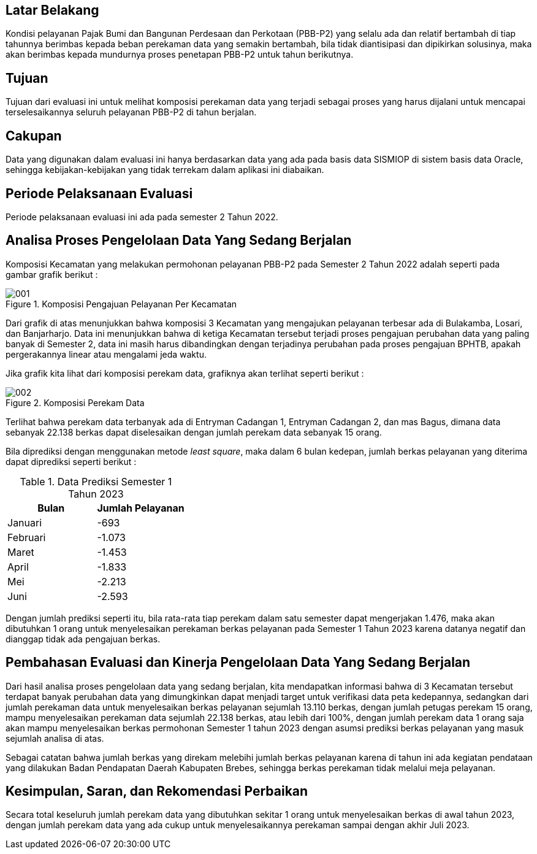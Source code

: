 
== Latar Belakang

[.text-justify]
Kondisi pelayanan Pajak Bumi dan Bangunan Perdesaan dan Perkotaan (PBB-P2) yang selalu ada dan relatif bertambah di tiap tahunnya berimbas kepada beban perekaman data yang semakin bertambah, bila tidak diantisipasi dan dipikirkan solusinya, maka akan berimbas kepada mundurnya proses penetapan PBB-P2 untuk tahun berikutnya.

== Tujuan

[.text-justify]
Tujuan dari evaluasi ini untuk melihat komposisi perekaman data yang terjadi sebagai proses yang harus dijalani untuk mencapai terselesaikannya seluruh pelayanan PBB-P2 di tahun berjalan.

== Cakupan

[.text-justify]
Data yang digunakan dalam evaluasi ini hanya berdasarkan data yang ada pada basis data SISMIOP di sistem basis data Oracle, sehingga kebijakan-kebijakan yang tidak terrekam dalam aplikasi ini diabaikan.

== Periode Pelaksanaan Evaluasi

[.text-justify]
Periode pelaksanaan evaluasi ini ada pada semester 2 Tahun 2022.

== Analisa Proses Pengelolaan Data Yang Sedang Berjalan

[.text-justify]
Komposisi Kecamatan yang melakukan permohonan pelayanan PBB-P2 pada Semester 2 Tahun 2022 adalah seperti pada gambar grafik berikut :

.Komposisi Pengajuan Pelayanan Per Kecamatan
image::001.png[]

[.text-justify]
Dari grafik di atas menunjukkan bahwa komposisi 3 Kecamatan yang mengajukan pelayanan terbesar ada di Bulakamba, Losari, dan Banjarharjo. Data ini menunjukkan bahwa di ketiga Kecamatan tersebut terjadi proses pengajuan perubahan data yang paling banyak di Semester 2, data ini masih harus dibandingkan dengan terjadinya perubahan pada proses pengajuan BPHTB, apakah pergerakannya linear atau mengalami jeda waktu.

[.text-justify]
Jika grafik kita lihat dari komposisi perekam data, grafiknya akan terlihat seperti berikut :

.Komposisi Perekam Data
image::002.png[]

[.text-justify]
Terlihat bahwa perekam data terbanyak ada di Entryman Cadangan 1, Entryman Cadangan 2, dan mas Bagus, dimana data sebanyak 22.138 berkas dapat diselesaikan dengan jumlah perekam data sebanyak 15 orang.

[.text-justify]
Bila diprediksi dengan menggunakan metode _least square_, maka dalam 6 bulan kedepan, jumlah berkas pelayanan yang diterima dapat diprediksi seperti berikut :

.Data Prediksi Semester 1 Tahun 2023
[options="header"]
|===================
|Bulan |Jumlah Pelayanan
|Januari |-693
|Februari |-1.073
|Maret |-1.453
|April |-1.833
|Mei |-2.213
|Juni |-2.593
|===================

[.text-justify]
Dengan jumlah prediksi seperti itu, bila rata-rata tiap perekam dalam satu semester dapat mengerjakan 1.476, maka akan dibutuhkan 1 orang untuk menyelesaikan perekaman berkas pelayanan pada Semester 1 Tahun 2023 karena datanya negatif dan dianggap tidak ada pengajuan berkas.

== Pembahasan Evaluasi dan Kinerja Pengelolaan Data Yang Sedang Berjalan

[.text-justify]
Dari hasil analisa proses pengelolaan data yang sedang berjalan, kita mendapatkan informasi bahwa di 3 Kecamatan tersebut terdapat banyak perubahan data yang dimungkinkan dapat menjadi target untuk verifikasi data peta kedepannya, sedangkan dari jumlah perekaman data untuk menyelesaikan berkas pelayanan sejumlah 13.110 berkas, dengan jumlah petugas perekam 15 orang, mampu menyelesaikan perekaman data sejumlah 22.138 berkas, atau lebih dari 100%, dengan jumlah perekam data 1 orang saja akan mampu menyelesaikan berkas permohonan Semester 1 tahun 2023 dengan asumsi prediksi berkas pelayanan yang masuk sejumlah analisa di atas.

[.text-justify]
Sebagai catatan bahwa jumlah berkas yang direkam melebihi jumlah berkas pelayanan karena di tahun ini ada kegiatan pendataan yang dilakukan Badan Pendapatan Daerah Kabupaten Brebes, sehingga berkas perekaman tidak melalui meja pelayanan.

== Kesimpulan, Saran, dan Rekomendasi Perbaikan

[.text-justify]
Secara total keseluruh jumlah perekam data yang dibutuhkan sekitar 1 orang untuk menyelesaikan berkas di awal tahun 2023, dengan jumlah perekam data yang ada cukup untuk menyelesaikannya perekaman sampai dengan akhir Juli 2023.